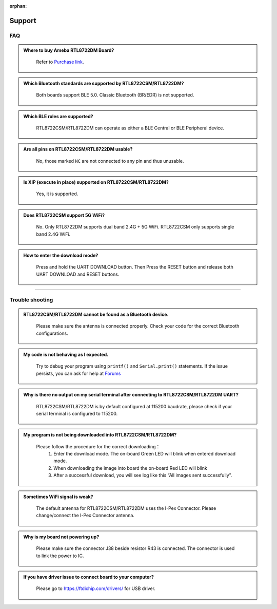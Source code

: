 :orphan:

.. amebaDocs documentation master file, created by
   sphinx-quickstart on Fri Dec 18 01:57:15 2020.
   You can adapt this file completely to your liking, but it should at least
   contain the root `toctree` directive.

#######
Support
#######

****
FAQ
****

.. admonition:: Where to buy Ameba RTL8722DM Board?
   :class: dropdown, toggle

    Refer to `Purchase link <https://www.amebaiot.com/where-to-buy-link/#buy_amb21>`__.


.. admonition:: Which Bluetooth standards are supported by RTL8722CSM/RTL8722DM?
   :class: dropdown, toggle

    Both boards support BLE 5.0. Classic Bluetooth (BR/EDR) is not supported.

.. admonition:: Which BLE roles are supported?
   :class: dropdown, toggle

    RTL8722CSM/RTL8722DM can operate as either a BLE Central or BLE Peripheral device.


.. admonition:: Are all pins on RTL8722CSM/RTL8722DM usable?
   :class: dropdown, toggle

    No, those marked ``NC`` are not connected to any pin and thus unusable.

.. admonition:: Is XIP (execute in place) supported on RTL8722CSM/RTL8722DM? 
   :class: dropdown, toggle

    Yes, it is supported.

.. admonition:: Does RTL8722CSM support 5G WiFi?
   :class: dropdown, toggle

    No. Only RTL8722DM supports dual band 2.4G + 5G WiFi. RTL8722CSM only supports single band 2.4G WiFi.

.. admonition:: How to enter the download mode?
   :class: dropdown, toggle

    Press and hold the UART DOWNLOAD button. Then Press the RESET button and release both UART DOWNLOAD and RESET buttons.

----

*****************
Trouble shooting
*****************

.. admonition:: RTL8722CSM/RTL8722DM cannot be found as a Bluetooth device.
   :class: dropdown, toggle

    Please make sure the antenna is connected properly. Check your code for the correct Bluetooth configurations.

.. admonition:: My code is not behaving as I expected.
   :class: dropdown, toggle

    Try to debug your program using ``printf()`` and ``Serial.print()`` statements.
    If the issue persists, you can ask for help at `Forums <https://forum.amebaiot.com/>`__

.. admonition:: Why is there no output on my serial terminal after connecting to RTL8722CSM/RTL8722DM UART?
   :class: dropdown, toggle

    RTL8722CSM/RTL8722DM is by default configured at 115200 baudrate, please check if your serial terminal is configured to 115200.


.. admonition:: My program is not being downloaded into RTL8722CSM/RTL8722DM?
   :class: dropdown, toggle

    Please follow the procedure for the correct downloading：
       1. Enter the download mode. The on-board Green LED will blink when entered download mode.
       2. When downloading the image into board the on-board Red LED will blink
       3. After a successful download, you will see log like this “All images sent successfully”.


.. admonition:: Sometimes WiFi signal is weak?
   :class: dropdown, toggle

    The default antenna for RTL8722CSM/RTL8722DM uses the I-Pex Connector. Please change/connect the I-Pex Connector antenna.


.. admonition:: Why is my board not powering up?
   :class: dropdown, toggle

    Please make sure the connector J38 beside resistor R43 is connected. The connector is used to link the power to IC.


.. admonition:: If you have driver issue to connect board to your computer?
   :class: dropdown, toggle

    Please go to https://ftdichip.com/drivers/ for USB driver.